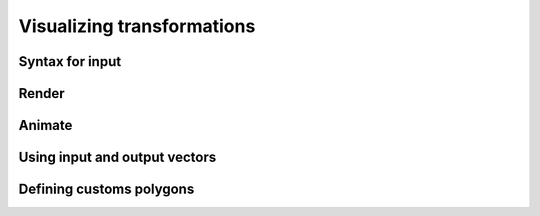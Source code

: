 .. _visualizing-transformations:

Visualizing transformations
===========================

Syntax for input
----------------

..
   Talk about rotations

Render
------

Animate
-------

..
   Reference display settings to talk about applicative animation

Using input and output vectors
------------------------------

Defining customs polygons
-------------------------
